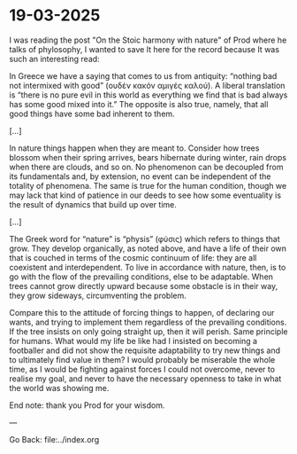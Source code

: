 * 19-03-2025

I was reading the post "On the Stoic harmony with nature" of Prod
where he talks of phylosophy, I wanted to save It here for the record
because It was such an interesting read:

In Greece we have a saying that comes to us from antiquity: “nothing
bad not intermixed with good” (ουδέν κακόν αμιγές καλού). A liberal
translation is “there is no pure evil in this world as everything we
find that is bad always has some good mixed into it.” The opposite is
also true, namely, that all good things have some bad inherent to them.

[...]

In nature things happen when they are meant to. Consider how trees
blossom when their spring arrives, bears hibernate during winter, rain
drops when there are clouds, and so on. No phenomenon can be decoupled
from its fundamentals and, by extension, no event can be independent
of the totality of phenomena. The same is true for the human condition,
though we may lack that kind of patience in our deeds to see how some
eventuality is the result of dynamics that build up over time.

[...]

The Greek word for “nature” is “physis” (φύσις) which refers to things
that grow. They develop organically, as noted above, and have a life
of their own that is couched in terms of the cosmic continuum of life:
they are all coexistent and interdependent. To live in accordance with
nature, then, is to go with the flow of the prevailing conditions,
else to be adaptable. When trees cannot grow directly upward because
some obstacle is in their way, they grow sideways, circumventing the
problem.

Compare this to the attitude of forcing things to happen, of declaring
our wants, and trying to implement them regardless of the prevailing
conditions. If the tree insists on only going straight up, then it
will perish. Same principle for humans. What would my life be like
had I insisted on becoming a footballer and did not show the requisite
adaptability to try new things and to ultimately find value in them?
I would probably be miserable the whole time, as I would be fighting
against forces I could not overcome, never to realise my goal, and
never to have the necessary openness to take in what the world was
showing me.

End note: thank you Prod for your wisdom.

---

Go Back: file:../index.org
